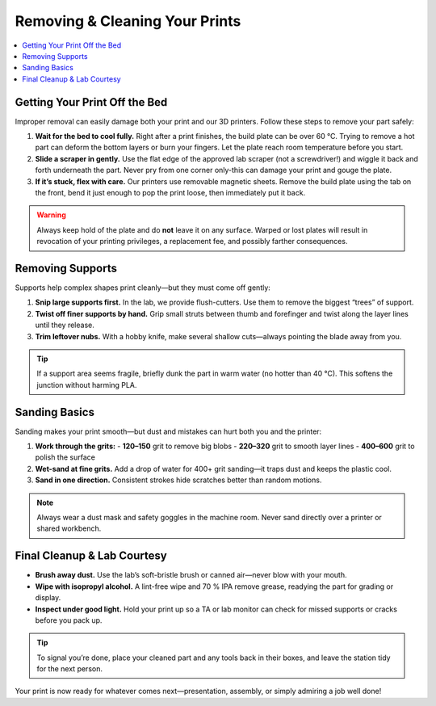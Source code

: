 Removing & Cleaning Your Prints
================================

.. contents::
   :local:
   :depth: 2

Getting Your Print Off the Bed
------------------------------

Improper removal can easily damage both your print and our 3D printers. Follow these steps to remove your part safely:

1. **Wait for the bed to cool fully.**  
   Right after a print finishes, the build plate can be over 60 °C. Trying to remove a hot part can deform the bottom layers or burn your fingers. Let the plate reach room temperature before you start.

2. **Slide a scraper in gently.**  
   Use the flat edge of the approved lab scraper (not a screwdriver!) and wiggle it back and forth underneath the part. Never pry from one corner only-this can damage your print and gouge the plate.

3. **If it’s stuck, flex with care.**  
   Our printers use removable magnetic sheets. Remove the build plate using the tab on the front, bend it just enough to pop the print loose, then immediately put it back.

.. warning::
   Always keep hold of the plate and do **not** leave it on any surface. Warped or lost plates will result in revocation of your printing privileges, a replacement fee, and possibly farther consequences.

.. figure:: images/flex-pop-sequence.jpg
   :alt: Carefully flexing the build plate to free the print
   :figwidth: 70%

Removing Supports
-----------------

Supports help complex shapes print cleanly—but they must come off gently:

1. **Snip large supports first.**  
   In the lab, we provide flush-cutters. Use them to remove the biggest “trees” of support.

2. **Twist off finer supports by hand.**  
   Grip small struts between thumb and forefinger and twist along the layer lines until they release.

3. **Trim leftover nubs.**  
   With a hobby knife, make several shallow cuts—always pointing the blade away from you.

.. tip::
   If a support area seems fragile, briefly dunk the part in warm water (no hotter than 40 °C). This softens the junction without harming PLA.

.. image:: images/remove-supports.gif
   :alt: Animated demo of support removal
   :class: gif

Sanding Basics
--------------

Sanding makes your print smooth—but dust and mistakes can hurt both you and the printer:

1. **Work through the grits:**
   - **120–150** grit to remove big blobs  
   - **220–320** grit to smooth layer lines  
   - **400–600** grit to polish the surface

2. **Wet-sand at fine grits.**  
   Add a drop of water for 400+ grit sanding—it traps dust and keeps the plastic cool.

3. **Sand in one direction.**  
   Consistent strokes hide scratches better than random motions.

.. note::
   Always wear a dust mask and safety goggles in the machine room. Never sand directly over a printer or shared workbench.

.. list-table::
   :header-rows: 1
   :widths: 30 30 40

   * - **120 grit**           - **220 grit**           - **400 grit**  
   * - .. image:: images/sand-120.jpg
         :alt: 120 grit paper  
     - .. image:: images/sand-220.jpg
         :alt: 220 grit paper  
     - .. image:: images/sand-400.jpg
         :alt: 400 grit paper  

Final Cleanup & Lab Courtesy
----------------------------

- **Brush away dust.**  
  Use the lab’s soft-bristle brush or canned air—never blow with your mouth.

- **Wipe with isopropyl alcohol.**  
  A lint-free wipe and 70 % IPA remove grease, readying the part for grading or display.

- **Inspect under good light.**  
  Hold your print up so a TA or lab monitor can check for missed supports or cracks before you pack up.

.. tip::
   To signal you’re done, place your cleaned part and any tools back in their boxes, and leave the station tidy for the next person.

Your print is now ready for whatever comes next—presentation, assembly, or simply admiring a job well done!  
